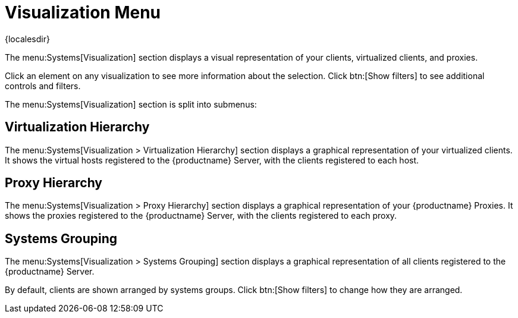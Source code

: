 [[ref-systems-visualization]]
= Visualization Menu

{localesdir} 


The menu:Systems[Visualization] section displays a visual representation of your clients, virtualized clients, and proxies.

Click an element on any visualization to see more information about the selection.
Click btn:[Show filters] to see additional controls and filters.

The menu:Systems[Visualization] section is split into submenus:



== Virtualization Hierarchy

The menu:Systems[Visualization > Virtualization Hierarchy] section displays a graphical representation of your virtualized clients.
It shows the virtual hosts registered to the {productname} Server, with the clients registered to each host.



== Proxy Hierarchy

The menu:Systems[Visualization > Proxy Hierarchy] section displays a graphical representation of your {productname} Proxies.
It shows the proxies registered to the {productname} Server, with the clients registered to each proxy.



== Systems Grouping

The menu:Systems[Visualization > Systems Grouping] section displays a graphical representation of all clients registered to the {productname} Server.

By default, clients are shown arranged by systems groups.
Click btn:[Show filters] to change how they are arranged.
